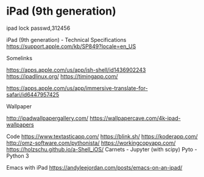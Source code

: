 * iPad (9th generation)
:PROPERTIES:
:CUSTOM_ID: ipad-9th-generation
:END:
ipad lock passwd,312456

iPad (9th generation) - Technical Specifications https://support.apple.com/kb/SP849?locale=en_US

Somelinks

https://apps.apple.com/us/app/ish-shell/id1436902243 https://ipadlinux.org/ https://timingapp.com/

https://apps.apple.com/us/app/immersive-translate-for-safari/id6447957425

Wallpaper

http://ipadwallpapergallery.com/ https://wallpapercave.com/4k-ipad-wallpapers

Code https://www.textasticapp.com/ https://blink.sh/ https://koderapp.com/ http://omz-software.com/pythonista/ https://workingcopyapp.com/ https://holzschu.github.io/a-Shell_iOS/ Carnets - Jupyter (with scipy) Pyto - Python 3

Emacs with iPad https://andyleejordan.com/posts/emacs-on-an-ipad/
